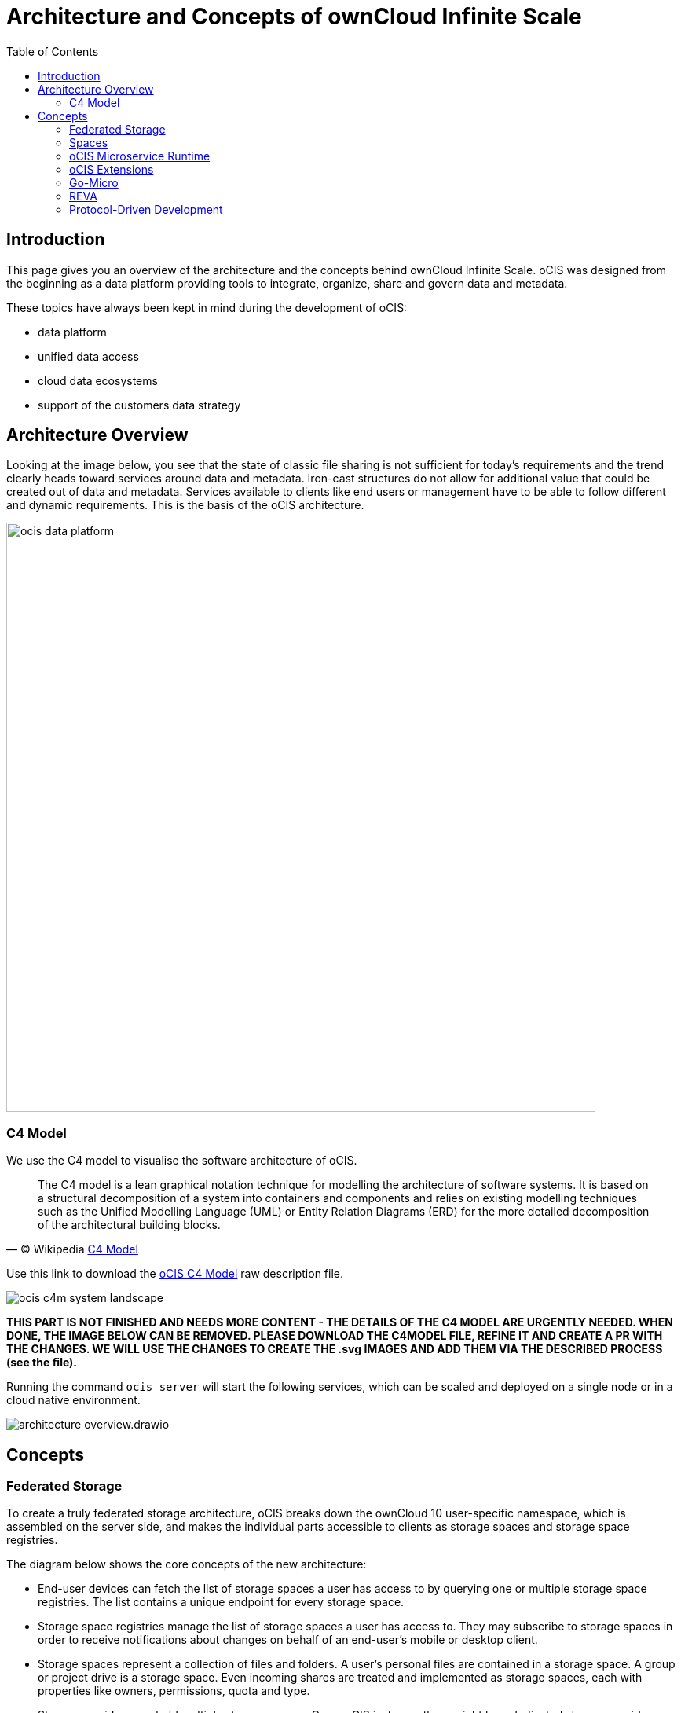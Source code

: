 = Architecture and Concepts of ownCloud Infinite Scale
:toc: right
:toclevels: 2

:c4-model-url: https://en.wikipedia.org/wiki/C4_model
:suture-url: https://github.com/thejerf/suture
:go-micro-url: https://github.com/asim/go-micro/blob/master/registry/registry.go
:reva-url: https://reva.link/
:oidc-url: https://openid.net/connect/
:webdav-url: http://webdav.org/

:description: This page gives you an overview of the architecture and the concepts behind ownCloud Infinite Scale. oCIS was designed from the beginning as a data platform providing tools to integrate, organize, share and govern data and metadata.

== Introduction

{description}

These topics have always been kept in mind during the development of oCIS:

* data platform
* unified data access 
* cloud data ecosystems
* support of the customers data strategy

== Architecture Overview

Looking at the image below, you see that the state of classic file sharing is not sufficient for today's requirements and the trend clearly heads toward services around data and metadata. Iron-cast structures do not allow for additional value that could be created out of data and metadata. Services available to clients like end users or management have to be able to follow different and dynamic requirements. This is the basis of the oCIS architecture. 

image::architecture/ocis_data_platform.svg[width=750]

=== C4 Model

We use the C4 model to visualise the software architecture of oCIS.

[quote, '(C) Wikipedia {c4-model-url}[C4 Model]']
____
The C4 model is a lean graphical notation technique for modelling the architecture of software systems. It is based on a structural decomposition of a system into containers and components and relies on existing modelling techniques such as the Unified Modelling Language (UML) or Entity Relation Diagrams (ERD) for the more detailed decomposition of the architectural building blocks.
____

Use this link to download the link:{attachmentsdir}/architecture/ocis-c4-model.dsl[oCIS C4 Model] raw description file.

image:architecture/ocis_c4m_system_landscape.svg[]


*THIS PART IS NOT FINISHED AND NEEDS MORE CONTENT - THE DETAILS OF THE C4 MODEL ARE URGENTLY NEEDED. WHEN DONE, THE IMAGE BELOW CAN BE REMOVED. PLEASE DOWNLOAD THE C4MODEL FILE, REFINE IT AND CREATE A PR WITH THE CHANGES. WE WILL USE THE CHANGES  TO CREATE THE .svg IMAGES AND ADD THEM VIA THE DESCRIBED PROCESS (see the file).*

// harvested from https://owncloud.dev/ocis/

Running the command `ocis server` will start the following services, which can be scaled and deployed on a single node or in a cloud native environment.

image:architecture/architecture-overview.drawio.svg[]

== Concepts

// from https://owncloud.dev/ocis/

=== Federated Storage

To create a truly federated storage architecture, oCIS breaks down the ownCloud 10 user-specific namespace, which is assembled on the server side, and makes the individual parts accessible to clients as storage spaces and storage space registries.

The diagram below shows the core concepts of the new architecture:

* End-user devices can fetch the list of storage spaces a user has access to by querying one or multiple storage space registries. The list contains a unique endpoint for every storage space.

* Storage space registries manage the list of storage spaces a user has access to. They may subscribe to storage spaces in order to receive notifications about changes on behalf of an end-user's mobile or desktop client.

* Storage spaces represent a collection of files and folders. A user's personal files are contained in a storage space. A group or project drive is a storage space. Even incoming shares are treated and implemented as storage spaces, each with properties like owners, permissions, quota and type.

* Storage providers can hold multiple storage spaces. On an oCIS instance, there might be a dedicated storage provider responsible for users' personal storage spaces. There might be multiple storage providers, either to shard the load, provide different levels of redundancy or support custom workflows. Or there might be just one, hosting all types of storage spaces.

image:architecture/idea.drawio.svg[]

For example, Einstein wants to share something with Marie, who has an account at a different identity provider and uses a different storage space registry. OpenID Connect (OIDC) is used for authentication.

To share something with Marie, Einstein opens `https://cloud.zurich.test`. His browser loads oCIS Web and presents a login form that uses OpenID Connect Discovery to look up the OIDC issuer. For `einstein@zurich.test`, he will end up at `https://idp.zurich.test`, authenticate and get redirected back to `https://cloud.zurich.test`. Now, oCIS Web will use a similar discovery to look up the storage space registry for the account based on the email address (or username). He will discover that `https://cloud.zurich.test` is also his storage registry which the Web UI will use to load the list of storage spaces available to him.

After locating a folder that he wants to share with Marie, he enters her email address `marie@paris.test` in the sharing dialog to grant her the editor role. This, in effect, creates a new storage space that is registered with the storage space registry at `https://cloud.zurich.test`.

Einstein copies the URL in the browser (or an email with the same URL is sent automatically, or the storage registries use a back-channel mechanism). It contains the most specific storage space ID and a path relative to it: `https://cloud.zurich.test/#/spaces/716199a6-00c0-4fec-93d2-7e00150b1c84/a/rel/path`.

When Marie enters that URL, she will be presented with a login form on the `https://cloud.zurich.test` instance, because the share was created on that domain. If `https://cloud.zurich.test` trusts her OpenID Connect identity provider `https://idp.paris.test`, she can log in. This time, the storage space registry discovery will come up with `https://cloud.paris.test` though. Since that registry is different than the registry tied to `https://cloud.zurich.test`, oCIS Web can look up the storage space `716199a6-00c0-4fec-93d2-7e00150b1c84` and register the WebDAV URL `https://cloud.zurich.test/dav/spaces/716199a6-00c0-4fec-93d2-7e00150b1c84/a/rel/path` in Marie`s storage space registry at `https://cloud.paris.test`. When she accepts that share, her clients will be able to sync the new storage space at `https://cloud.zurich.test`.

=== Spaces

A storage space is a logical concept. It organizes a set of resources in a hierarchical tree. It has a single owner (user or group), a quota, permissions and is identified by a `storage space id`. Examples would be every user’s personal storage space, project storage spaces or group storage spaces. They may serve different purposes and have different workflows enabled like anti-virus scanning.

A storage spaces registry then allows listing the capabilities of storage spaces, e.g. free space, quota, owner, syncable, root ETag, upload workflow steps...

For detailed information on the implementation of spaces, check out the https://owncloud.dev/extensions/storage/spaces/[Developer Guide].

=== oCIS Microservice Runtime

oCIS runtime allows us to dynamically manage services running in a single process. We use {suture-url}[suture] to create a supervisor tree that starts each service in a dedicated Go routine. By default, oCIS will start all built-in oCIS extensions in a single process. Individual services can be moved to other nodes to scale out and meet specific performance requirements. A {go-micro-url}[go-micro-based] registry allows services in multiple nodes to form a distributed microservice architecture.

=== oCIS Extensions

Every oCIS extension uses https://github.com/owncloud/ocis/tree/master/ocis-pkg[ocis-pkg], which implements the go-micro interfaces for servers to register and clients to look up nodes with a service registry. We are following the 12-factor methodology with oCIS. The uniformity of services also allows us to use the same mechanism for commands, logging and configuration. Configurations are forwarded from the oCIS runtime to the individual extensions.

=== Go-Micro

While the https://github.com/asim/go-micro[go-micro] framework provides abstractions as well as implementations for the different components in a microservice architecture, it uses a more developer-focused runtime philosophy: It is used to download services from a repo, compile them on the fly and start them as individual processes. For oCIS we decided to use a more admin-friendly runtime: You can download a single binary and start the contained oCIS extensions with a single command: `ocis server`. This also makes packaging easier.


=== REVA

A lot of embedded services in oCIS are built on {reva-url}[REVA] runtime. We decided to bundle some of the CS3 services to logically group them. A home storage provider, which is dealing with metadata, and the corresponding data provider, which is dealing with uploads and downloads, are one example. The frontend with the oc-flavoured WebDAV, OCS handlers and a data gateway are another.

=== Protocol-Driven Development

Interacting with oCIS involves a multitude af APIs. The server and all clients rely on {oidc-url}[OpenID Connect] for authentication. The embedded LibreGraph Connect can be replaced with any other OpenID Connect Identity Provider. Clients use the {webdav-url}[WebDAV]-based https://github.com/cernbox/smashbox/blob/master/protocol/protocol.md[ownCloud sync protocol] to manage files and folders, Open Collaboration Services (OCS) to manage shares and https://tus.io/protocols/resumable-upload.html[TUS] to upload files in a resumable way. On the server side, REVA is the reference implementation of the https://github.com/cs3org/cs3apis[CS3APIS], which are defined using protocol buffers. By embedding Go-lang LDAP Authentication (GLAuth), oCIS provides a read-only LDAP interface to make accounts, including guests, available to firewalls and other systems.


